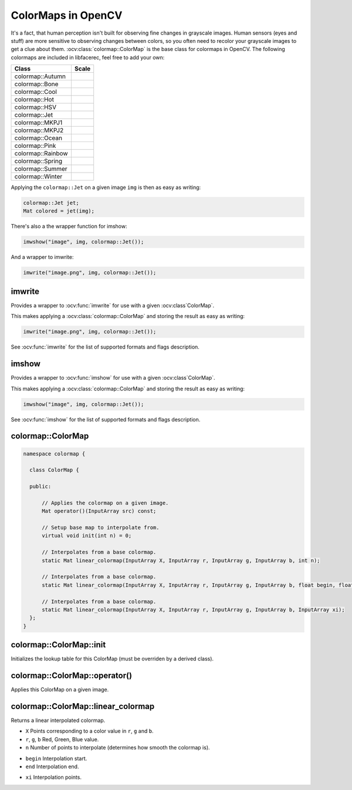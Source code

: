 ColorMaps in OpenCV
===================

.. highlight:: cpp

It's a fact, that human perception isn't built for observing fine changes in grayscale images. Human sensors (eyes and stuff) are more sensitive to observing changes between colors, so you often need to recolor your grayscale images to get a clue about them. :ocv:class:`colormap::ColorMap` is the base class for colormaps in OpenCV. The following colormaps are included in libfacerec, feel free to add your own:

+-----------------------+----------------------------------------------------+
| Class                 | Scale                                              |
+=======================+====================================================+
| colormap::Autumn      | .. image:: /img/colormaps/colorscale_autumn.jpg    |
+-----------------------+----------------------------------------------------+
| colormap::Bone        | .. image:: /img/colormaps/colorscale_bone.jpg      |
+-----------------------+----------------------------------------------------+
| colormap::Cool        | .. image:: /img/colormaps/colorscale_cool.jpg      |
+-----------------------+----------------------------------------------------+
| colormap::Hot         | .. image:: /img/colormaps/colorscale_hot.jpg       |
+-----------------------+----------------------------------------------------+
| colormap::HSV         | .. image:: /img/colormaps/colorscale_hsv.jpg       |
+-----------------------+----------------------------------------------------+
| colormap::Jet         | .. image:: /img/colormaps/colorscale_jet.jpg       |
+-----------------------+----------------------------------------------------+
| colormap::MKPJ1       | .. image:: /img/colormaps/colorscale_mkpj1.jpg     |
+-----------------------+----------------------------------------------------+
| colormap::MKPJ2       | .. image:: /img/colormaps/colorscale_mkpj2.jpg     |
+-----------------------+----------------------------------------------------+
| colormap::Ocean       | .. image:: /img/colormaps/colorscale_ocean.jpg     |
+-----------------------+----------------------------------------------------+
| colormap::Pink        | .. image:: /img/colormaps/colorscale_pink.jpg      |
+-----------------------+----------------------------------------------------+
| colormap::Rainbow     | .. image:: /img/colormaps/colorscale_rainbow.jpg   |
+-----------------------+----------------------------------------------------+
| colormap::Spring      | .. image:: /img/colormaps/colorscale_spring.jpg    |
+-----------------------+----------------------------------------------------+
| colormap::Summer      | .. image:: /img/colormaps/colorscale_summer.jpg    |
+-----------------------+----------------------------------------------------+
| colormap::Winter      | .. image:: /img/colormaps/colorscale_winter.jpg    |
+-----------------------+----------------------------------------------------+

Applying the ``colormap::Jet`` on a given image ``img`` is then as easy as writing:

.. code-block:: cpp

  colormap::Jet jet;
  Mat colored = jet(img);

There's also a the wrapper function for imshow:

.. code-block:: cpp

  imwshow("image", img, colormap::Jet());

And a wrapper to imwrite:

.. code-block:: cpp

  imwrite("image.png", img, colormap::Jet());

imwrite
-------

Provides a wrapper to :ocv:func:`imwrite` for use with a given :ocv:class`ColorMap`.

.. ocv:function:: void imwrite(const string& filename, InputArray img, const colormap::ColorMap& cm, const vector<int>& params = vector<int>())

This makes applying a :ocv:class:`colormap::ColorMap` and storing the result as easy as writing:

.. code-block:: cpp

  imwrite("image.png", img, colormap::Jet());
 
See :ocv:func:`imwrite` for the list of supported formats and flags description.

imshow
------

Provides a wrapper to :ocv:func:`imshow` for use with a given :ocv:class`ColorMap`.

.. ocv:function:: void imshow(const string& winname, InputArray img, const colormap::ColorMap& cm)


This makes applying a :ocv:class:`colormap::ColorMap` and storing the result as easy as writing:

.. code-block:: cpp

  imwshow("image", img, colormap::Jet());

See :ocv:func:`imshow` for the list of supported formats and flags description.

colormap::ColorMap
------------------

.. ocv:class:: colormap::ColorMap

.. code-block:: cpp

  namespace colormap {

    class ColorMap {

    public:

        // Applies the colormap on a given image.
        Mat operator()(InputArray src) const;

        // Setup base map to interpolate from.
        virtual void init(int n) = 0;

        // Interpolates from a base colormap.
        static Mat linear_colormap(InputArray X, InputArray r, InputArray g, InputArray b, int n);

        // Interpolates from a base colormap.
        static Mat linear_colormap(InputArray X, InputArray r, InputArray g, InputArray b, float begin, float end, float n);

        // Interpolates from a base colormap.
        static Mat linear_colormap(InputArray X, InputArray r, InputArray g, InputArray b, InputArray xi);
    };
  }
  

colormap::ColorMap::init
------------------------

Initializes the lookup table for this ColorMap (must be overriden by a derived class).

.. ocv:function:: void colormap::ColorMap::init(int n)

colormap::ColorMap::operator()
------------------------------

Applies this ColorMap on a given image.

.. ocv:function:: Mat colormap::Colormap::operator()(InputArray src) const

colormap::ColorMap::linear_colormap
-----------------------------------

Returns a linear interpolated colormap.

.. ocv:function:: Mat colormap::ColorMap::linear_colormap(InputArray X, InputArray r, InputArray g, InputArray b, int n) const

* ``X`` Points corresponding to a color value in ``r``, ``g`` and ``b``.
* ``r``, ``g``, ``b`` Red, Green, Blue value.
* ``n`` Number of points to interpolate (determines how smooth the colormap is).

.. ocv:function:: Mat colormap::ColorMap::linear_colormap(InputArray X, InputArray r, InputArray g, InputArray b, float begin, float end, float n) const

* ``begin`` Interpolation start.
* ``end`` Interpolation end.

.. ocv:function:: Mat linear_colormap(InputArray X, InputArray r, InputArray g, InputArray b, InputArray xi) const

* ``xi`` Interpolation points.
